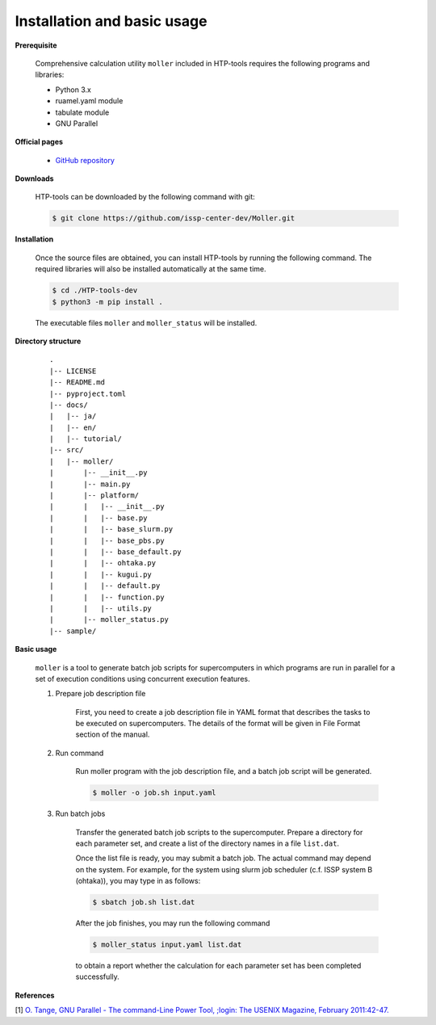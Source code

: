 Installation and basic usage
================================================================

**Prerequisite**

  Comprehensive calculation utility ``moller`` included in HTP-tools requires the following programs and libraries:

  - Python 3.x
  - ruamel.yaml module
  - tabulate module
  - GNU Parallel

**Official pages**

  - `GitHub repository <https://github.com/issp-center-dev/Moller>`_

**Downloads**

  HTP-tools can be downloaded by the following command with git:

  .. code-block:: bash

    $ git clone https://github.com/issp-center-dev/Moller.git

**Installation**

  Once the source files are obtained, you can install HTP-tools by running the following command. The required libraries will also be installed automatically at the same time.

  .. code-block:: bash

     $ cd ./HTP-tools-dev
     $ python3 -m pip install .

  The executable files ``moller`` and ``moller_status`` will be installed.

**Directory structure**

  ::

     .
     |-- LICENSE
     |-- README.md
     |-- pyproject.toml
     |-- docs/
     |   |-- ja/
     |   |-- en/
     |   |-- tutorial/
     |-- src/
     |   |-- moller/
     |       |-- __init__.py
     |       |-- main.py
     |       |-- platform/
     |       |   |-- __init__.py
     |	     |   |-- base.py
     |	     |   |-- base_slurm.py
     |	     |   |-- base_pbs.py
     |	     |   |-- base_default.py
     |	     |   |-- ohtaka.py
     |	     |   |-- kugui.py
     |	     |   |-- default.py
     |	     |   |-- function.py
     |	     |   |-- utils.py
     |	     |-- moller_status.py
     |-- sample/

**Basic usage**

  ``moller`` is a tool to generate batch job scripts for supercomputers in which programs are run in parallel for a set of execution conditions using concurrent execution features.

  #. Prepare job description file

      First, you need to create a job description file in YAML format that describes the tasks to be executed on supercomputers. The details of the format will be given in File Format section of the manual.

  #. Run command

      Run moller program with the job description file, and a batch job script will be generated.

      .. code-block:: bash

          $ moller -o job.sh input.yaml

  #. Run batch jobs

      Transfer the generated batch job scripts to the supercomputer. Prepare a directory for each parameter set, and create a list of the directory names in a file ``list.dat``.

      Once the list file is ready, you may submit a batch job. The actual command may depend on the system. For example, for the system using slurm job scheduler (c.f. ISSP system B (ohtaka)), you may type in as follows:

      .. code-block:: bash

          $ sbatch job.sh list.dat

      After the job finishes, you may run the following command

      .. code-block:: bash

          $ moller_status input.yaml list.dat

      to obtain a report whether the calculation for each parameter set has been completed successfully.

**References**

[1] `O. Tange, GNU Parallel - The command-Line Power Tool, ;login: The USENIX Magazine, February 2011:42-47. <https://www.usenix.org/publications/login/february-2011-volume-36-number-1/gnu-parallel-command-line-power-tool>`_
